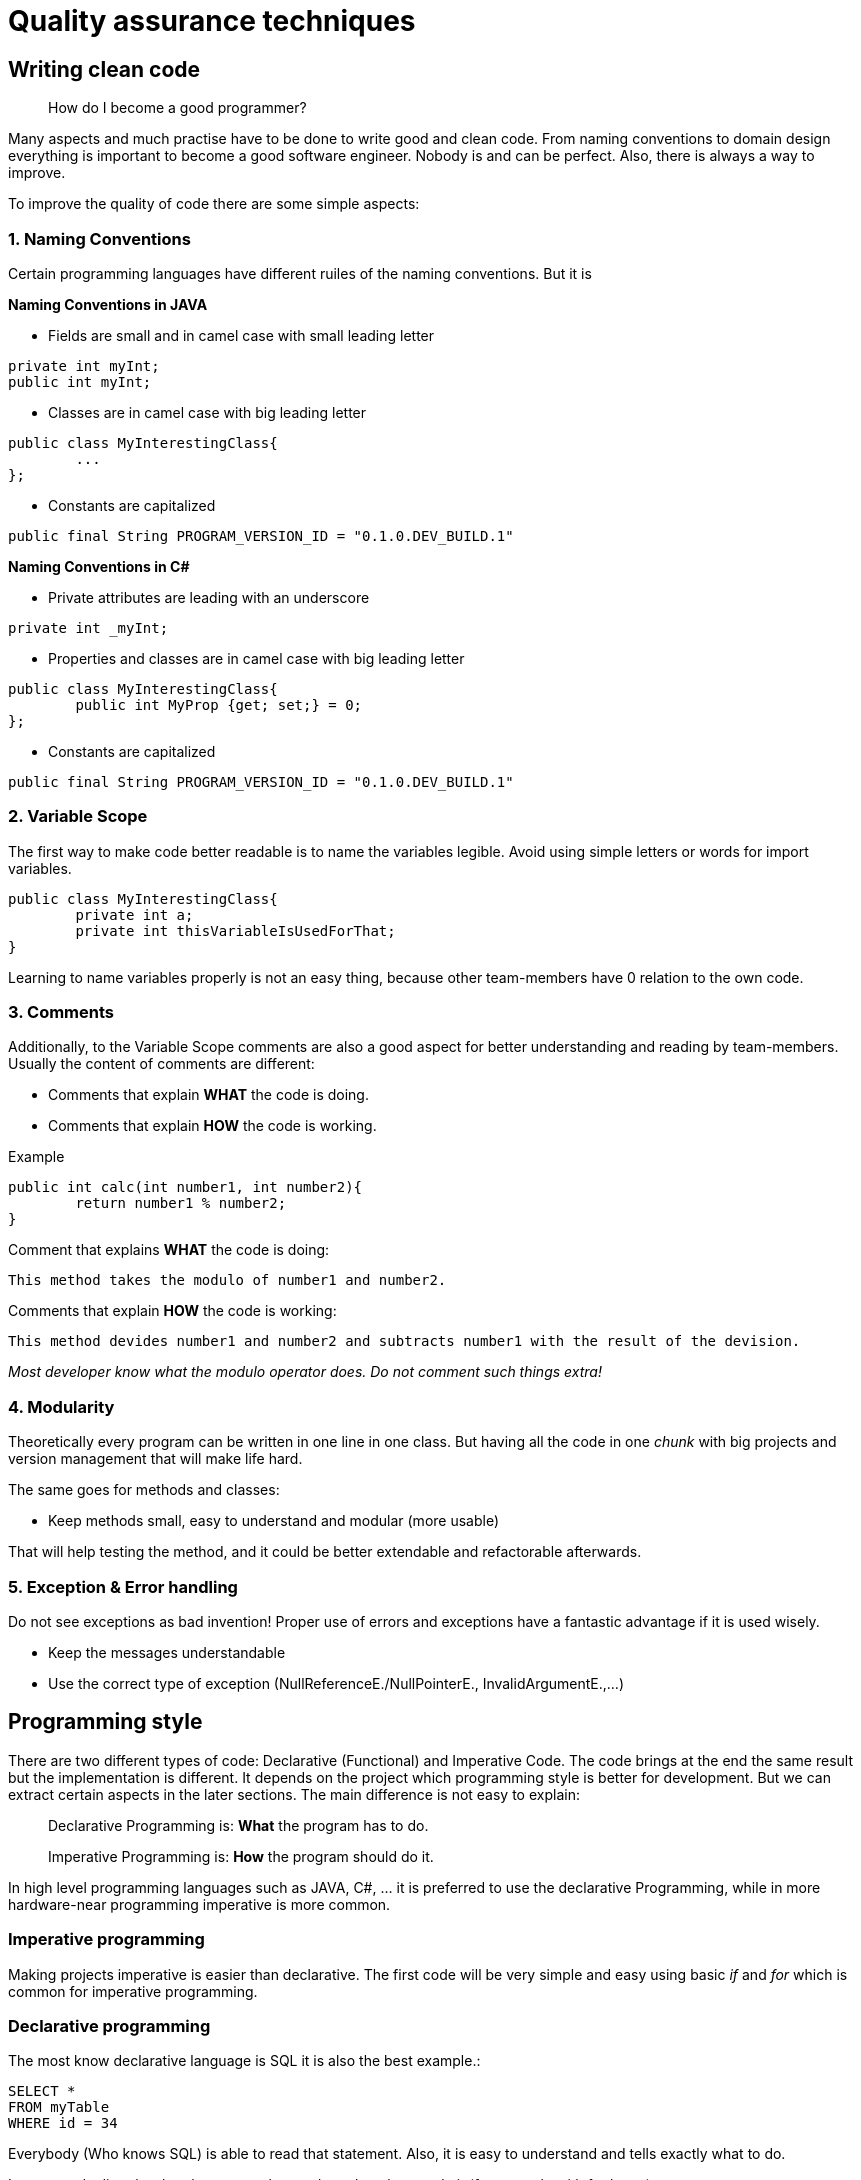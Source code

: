 = Quality assurance techniques

== Writing clean code

> How do I become a good programmer?

Many aspects and much practise have to be done to write good and clean code. From naming conventions to domain design everything is important to become a good software engineer. Nobody is and can be perfect. Also, there is always a way to improve.

To improve the quality of code there are some simple aspects:

=== 1. Naming Conventions

Certain programming languages have different ruiles of the naming conventions. But it is

*Naming Conventions in JAVA*

- Fields are small and in camel case with small leading letter

[source,java]
----
private int myInt;
public int myInt;
----


- Classes are in camel case with big leading letter
[source,java]
----
public class MyInterestingClass{
	...
};
----

- Constants are capitalized
[source,java]
----
public final String PROGRAM_VERSION_ID = "0.1.0.DEV_BUILD.1"
----

*Naming Conventions in C#*

- Private attributes are leading with an underscore
[source,Csharp]
----
private int _myInt;
----

- Properties and classes are in camel case with big leading letter
[source,Csharp]
----
public class MyInterestingClass{
	public int MyProp {get; set;} = 0;
};
----

- Constants are capitalized
[source,Csharp]
----
public final String PROGRAM_VERSION_ID = "0.1.0.DEV_BUILD.1"
----

=== 2. Variable Scope

The first way to make code better readable is to name the variables legible. Avoid using simple letters or words for import variables.

[source, java]
----
public class MyInterestingClass{
	private int a;
	private int thisVariableIsUsedForThat;
}
----

Learning to name variables properly is not an easy thing, because other team-members have 0 relation to the own code.

=== 3. Comments

Additionally, to the Variable Scope comments are also a good aspect for better understanding and reading by team-members. Usually the content of comments are different:

- Comments that explain *WHAT* the code is doing.

- Comments that explain *HOW* the code is working.

Example

[source,java]
----
public int calc(int number1, int number2){
	return number1 % number2;
}
----

Comment that explains *WHAT* the code is doing:

`This method takes the modulo of number1 and number2.`

Comments that explain *HOW* the code is working:

`This method devides number1 and number2 and subtracts number1 with the result of the devision.`

_Most developer know what the modulo operator does. Do not comment such things extra!_

=== 4. Modularity

Theoretically every program can be written in one line in one class. But having all the code in one _chunk_ with big projects and version management that will make life hard.

The same goes for methods and classes:

- Keep methods small, easy to understand and modular (more usable)

That will help testing the method, and it could be better extendable and refactorable afterwards.

=== 5. Exception & Error handling

Do not see exceptions as bad invention! Proper use of errors and exceptions have a fantastic advantage if it is used wisely.

- Keep the messages understandable
- Use the correct type of exception (NullReferenceE./NullPointerE., InvalidArgumentE.,...)


== Programming style

There are two different types of code: Declarative (Functional) and Imperative Code. The code brings at the end the same result but the implementation is different. It depends on the project which programming style is better for development. But we can extract certain aspects in the later sections. The main difference is not easy to explain:

> Declarative Programming is: *What* the program has to do.

> Imperative Programming is: *How* the program should do it.

In high level programming languages such as JAVA, C#, ... it is preferred to use the declarative Programming, while in more hardware-near programming imperative is more common.

=== Imperative programming

Making projects imperative is easier than declarative. The first code will be very simple and easy using basic _if_ and _for_ which is common for imperative programming.

=== Declarative programming

The most know declarative language is SQL it is also the best example.:

[source, sql]
----
SELECT *
FROM myTable
WHERE id = 34
----

Everybody (Who knows SQL) is able to read that statement. Also, it is easy to understand and tells exactly what to do.

It commands directly what the process has to do and not how to do it (for example with for loops)

=== Examples

To better understand the difference of imperative and declarative programming there is an example provided in JAVA:

These examples provide the same return value.

*Imperative*
[source,java]
----

List<Integer> arr = List.of(1,2,3,4,5,6,7,8,9,10,11,12,13);

for(int i = 0; i < arr.length; i++)
	if(arr[i] == 3)
		return arr[i];
----

*Declarative*
[source,java]
----

List<Integer> arr = List.of(1,2,3,4,5,6,7,8,9,10,11,12,13);

return arr.stream().filter(integer -> integer.intValue() == 3).findAny().get();
----

As you can see the stream api helps a lot to make use of functional programming.
